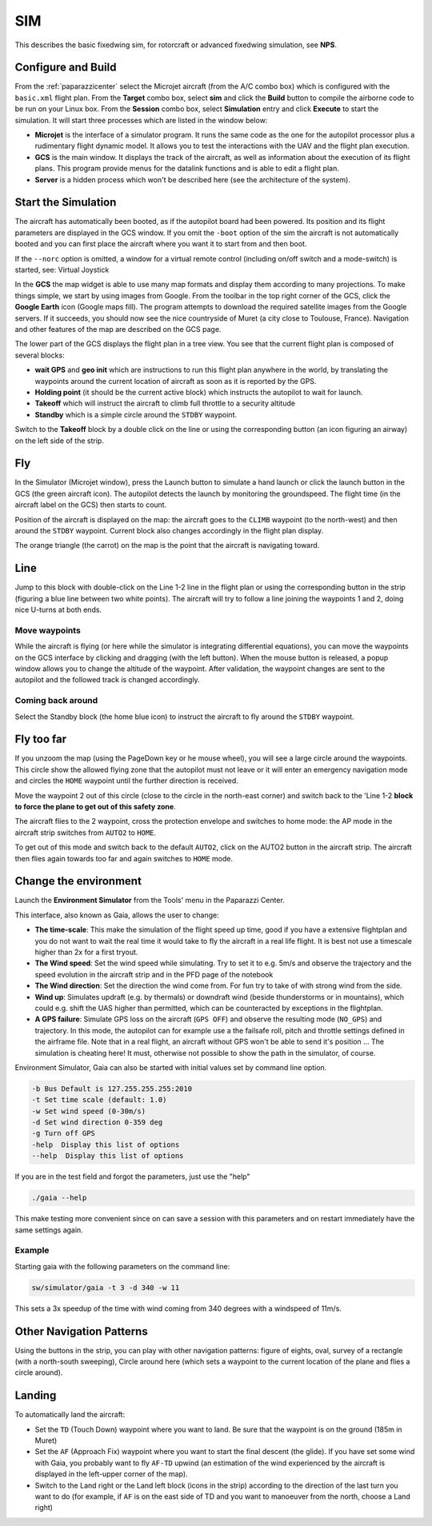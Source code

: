 .. user_guide simulation sim

.. _sim:

===========================
SIM
===========================

This describes the basic fixedwing sim, for rotorcraft or advanced fixedwing simulation, see **NPS**.

Configure and Build
^^^^^^^^^^^^^^^^^^^^^^^^^^

From the :ref:`paparazzicenter` select the Microjet aircraft (from the A/C combo box) which is configured with the ``basic.xml`` flight plan. 
From the **Target** combo box, select **sim** and click the **Build** button to compile the airborne code to be run on your Linux box. 
From the **Session** combo box, select **Simulation** entry and click **Execute** to start the simulation. It will start three processes which are listed in the window below:

- **Microjet** is the interface of a simulator program. It runs the same code as the one for the autopilot processor plus a rudimentary flight dynamic model. 
  It allows you to test the interactions with the UAV and the flight plan execution.
- **GCS** is the main window. It displays the track of the aircraft, as well as information about the execution of its flight plans. 
  This program provide menus for the datalink functions and is able to edit a flight plan.
- **Server** is a hidden process which won't be described here (see the architecture of the system).

Start the Simulation
^^^^^^^^^^^^^^^^^^^^^^^^^^

The aircraft has automatically been booted, as if the autopilot board had been powered. Its position and its flight parameters are displayed in the GCS window. 
If you omit the ``-boot`` option of the sim the aircraft is not automatically booted and you can first place the aircraft where you want it to start from and then boot.

If the ``--norc`` option is omitted, a window for a virtual remote control (including on/off switch and a mode-switch) is started, see: Virtual Joystick

In the **GCS** the map widget is able to use many map formats and display them according to many projections. 
To make things simple, we start by using images from Google. From the toolbar in the top right corner of the GCS, 
click the **Google Earth** icon (Google maps fill). The program attempts to download the required satellite images from the Google servers. 
If it succeeds, you should now see the nice countryside of Muret (a city close to Toulouse, France). Navigation and other features of the map are described on the GCS page.

The lower part of the GCS displays the flight plan in a tree view. You see that the current flight plan is composed of several blocks:

- **wait GPS** and **geo init** which are instructions to run this flight plan anywhere in the world, by translating the waypoints around the 
  current location of aircraft as soon as it is reported by the GPS.
- **Holding point** (it should be the current active block) which instructs the autopilot to wait for launch.
- **Takeoff** which will instruct the aircraft to climb full throttle to a security altitude
- **Standby** which is a simple circle around the ``STDBY`` waypoint.

Switch to the **Takeoff** block by a double click on the line or using the corresponding button (an icon figuring an airway) on the left side of the strip.

Fly 
^^^^^^^^^^^^

In the Simulator (Microjet window), press the Launch button to simulate a hand launch or click the launch button in the GCS 
(the green aircraft icon). The autopilot detects the launch by monitoring the groundspeed. The flight time (in the aircraft label on the GCS) then starts to count.

Position of the aircraft is displayed on the map: the aircraft goes to the ``CLIMB`` waypoint (to the north-west) and then around the ``STDBY`` waypoint. 
Current block also changes accordingly in the flight plan display.

The orange triangle (the carrot) on the map is the point that the aircraft is navigating toward.

Line 
^^^^^^^^

Jump to this block with double-click on the Line 1-2 line in the flight plan or using the corresponding button in the strip 
(figuring a blue line between two white points). The aircraft will try to follow a line joining the waypoints 1 and 2, doing nice U-turns at both ends.

Move waypoints
~~~~~~~~~~~~~~~~~~~

While the aircraft is flying (or here while the simulator is integrating differential equations), you can move the waypoints on the 
GCS interface by clicking and dragging (with the left button). When the mouse button is released, a popup window allows you to change the 
altitude of the waypoint. After validation, the waypoint changes are sent to the autopilot and the followed track is changed accordingly.

Coming back around
~~~~~~~~~~~~~~~~~~~~

Select the Standby block (the home blue icon) to instruct the aircraft to fly around the ``STDBY`` waypoint.

Fly too far 
^^^^^^^^^^^^^^^^^^

If you unzoom the map (using the PageDown key or he mouse wheel), you will see a large circle around the waypoints. 
This circle show the allowed flying zone that the autopilot must not leave or it will enter an emergency navigation 
mode and circles the ``HOME`` waypoint until the further direction is received.

Move the waypoint 2 out of this circle (close to the circle in the north-east corner) and switch back to the 'Line 1-2 **block to force the plane to get out of this safety zone**.

The aircraft flies to the 2 waypoint, cross the protection envelope and switches to home mode: the AP mode in the aircraft strip switches from ``AUTO2`` to ``HOME``.

To get out of this mode and switch back to the default ``AUTO2``, click on the AUTO2 button in the aircraft strip. 
The aircraft then flies again towards too far and again switches to ``HOME`` mode.

Change the environment
^^^^^^^^^^^^^^^^^^^^^^^^^^

Launch the **Environment Simulator** from the Tools' menu in the Paparazzi Center.

.. image:: images/PPRZ_Environment_settings_Gaia_GUI_up.png

This interface, also known as Gaia, allows the user to change:

- **The time-scale**: This make the simulation of the flight speed up time, good if you have a extensive flightplan and you do not want to wait the real 
  time it would take to fly the aircraft in a real life flight. It is best not use a timescale higher than 2x for a first tryout.
- **The Wind speed**: Set the wind speed while simulating. Try to set it to e.g. 5m/s and observe the trajectory and the speed evolution 
  in the aircraft strip and in the PFD page of the notebook
- **The Wind direction**: Set the direction the wind come from. For fun try to take of with strong wind from the side.
- **Wind up**: Simulates updraft (e.g. by thermals) or downdraft wind (beside thunderstorms or in mountains), which could e.g. shift the 
  UAS higher than permitted, which can be counteracted by exceptions in the flightplan.
- **A GPS failure**: Simulate GPS loss on the aircraft (``GPS OFF``) and observe the resulting mode (``NO_GPS``) and trajectory. 
  In this mode, the autopilot can for example use a the failsafe roll, pitch and throttle settings defined in the airframe file. 
  Note that in a real flight, an aircraft without GPS won't be able to send it's position ... The simulation is cheating here! 
  It must, otherwise not possible to show the path in the simulator, of course.

Environment Simulator, Gaia can also be started with initial values set by command line option.

.. code-block:: php

  -b Bus Default is 127.255.255.255:2010
  -t Set time scale (default: 1.0)
  -w Set wind speed (0-30m/s)
  -d Set wind direction 0-359 deg
  -g Turn off GPS
  -help  Display this list of options
  --help  Display this list of options

If you are in the test field and forgot the parameters, just use the "help"

.. code-block:: php

  ./gaia --help

This make testing more convenient since on can save a session with this parameters and on restart immediately have the same settings again.

Example
~~~~~~~~~~~~

Starting gaia with the following parameters on the command line:

.. code-block:: php

  sw/simulator/gaia -t 3 -d 340 -w 11

This sets a 3x speedup of the time with wind coming from 340 degrees with a windspeed of 11m/s.

Other Navigation Patterns
^^^^^^^^^^^^^^^^^^^^^^^^^^^^^

Using the buttons in the strip, you can play with other navigation patterns: figure of eights, oval, 
survey of a rectangle (with a north-south sweeping), Circle around here (which sets a waypoint to the current 
location of the plane and flies a circle around).

Landing
^^^^^^^^^^^^^^^

To automatically land the aircraft:

- Set the ``TD`` (Touch Down) waypoint where you want to land. Be sure that the waypoint is on the ground (185m in Muret)
- Set the ``AF`` (Approach Fix) waypoint where you want to start the final descent (the glide). If you have set some wind with Gaia, 
  you probably want to fly ``AF-TD`` upwind (an estimation of the wind experienced by the aircraft is displayed in the left-upper corner of the map).
- Switch to the Land right or the Land left block (icons in the strip) according to the direction of the last turn 
  you want to do (for example, if ``AF`` is on the east side of TD and you want to manoeuver from the north, choose a Land right)